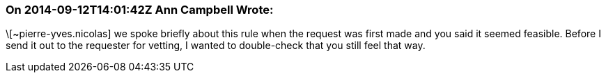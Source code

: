 === On 2014-09-12T14:01:42Z Ann Campbell Wrote:
\[~pierre-yves.nicolas] we spoke briefly about this rule when the request was first made and you said it seemed feasible. Before I send it out to the requester for vetting, I wanted to double-check that you still feel that way.

